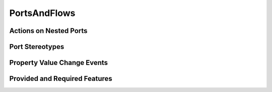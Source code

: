 PortsAndFlows
==================================================

Actions on Nested Ports
--------------------------------------------------

.. diagram:: Actions on Nested Ports
   :model: sysml

Port Stereotypes
--------------------------------------------------

.. diagram:: Port Stereotypes
   :model: sysml

Property Value Change Events
--------------------------------------------------

.. diagram:: Property Value Change Events
   :model: sysml

Provided and Required Features
--------------------------------------------------

.. diagram:: Provided and Required Features
   :model: sysml

